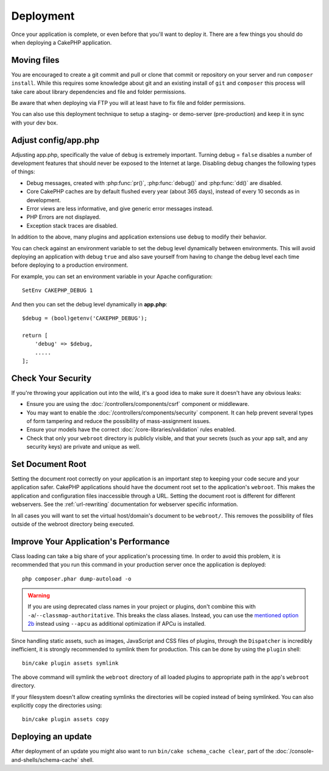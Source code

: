Deployment
##########

Once your application is complete, or even before that you'll want to deploy it.
There are a few things you should do when deploying a CakePHP application.

Moving files
============

You are encouraged to create a git commit and pull or clone that commit or
repository on your server and run ``composer install``.
While this requires some knowledge about git and an existing install of ``git``
and ``composer`` this process will take care about library dependencies and file
and folder permissions.

Be aware that when deploying via FTP you will at least have to fix file and
folder permissions.

You can also use this deployment technique to setup a staging- or demo-server
(pre-production) and keep it in sync with your dev box.

Adjust config/app.php
=====================

Adjusting app.php, specifically the value of ``debug`` is extremely important.
Turning debug = ``false`` disables a number of development features that should
never be exposed to the Internet at large. Disabling debug changes the following
types of things:

* Debug messages, created with :php:func:`pr()`, :php:func:`debug()` and :php:func:`dd()` are
  disabled.
* Core CakePHP caches are by default flushed every year (about 365 days), instead of every
  10 seconds as in development.
* Error views are less informative, and give generic error messages instead.
* PHP Errors are not displayed.
* Exception stack traces are disabled.

In addition to the above, many plugins and application extensions use ``debug``
to modify their behavior.

You can check against an environment variable to set the debug level dynamically
between environments. This will avoid deploying an application with debug
``true`` and also save yourself from having to change the debug level each time
before deploying to a production environment.

For example, you can set an environment variable in your Apache configuration::

    SetEnv CAKEPHP_DEBUG 1

And then you can set the debug level dynamically in **app.php**::

    $debug = (bool)getenv('CAKEPHP_DEBUG');

    return [
        'debug' => $debug,
        .....
    ];

Check Your Security
===================

If you're throwing your application out into the wild, it's a good idea to make
sure it doesn't have any obvious leaks:

* Ensure you are using the :doc:`/controllers/components/csrf` component or middleware.
* You may want to enable the :doc:`/controllers/components/security` component.
  It can help prevent several types of form tampering and reduce the possibility
  of mass-assignment issues.
* Ensure your models have the correct :doc:`/core-libraries/validation` rules
  enabled.
* Check that only your ``webroot`` directory is publicly visible, and that your
  secrets (such as your app salt, and any security keys) are private and unique
  as well.

Set Document Root
=================

Setting the document root correctly on your application is an important step to
keeping your code secure and your application safer. CakePHP applications
should have the document root set to the application's ``webroot``. This
makes the application and configuration files inaccessible through a URL.
Setting the document root is different for different webservers. See the
:ref:`url-rewriting` documentation for webserver specific
information.

In all cases you will want to set the virtual host/domain's document to be
``webroot/``. This removes the possibility of files outside of the webroot
directory being executed.

.. _symlink-assets:

Improve Your Application's Performance
======================================

Class loading can take a big share of your application's processing time.
In order to avoid this problem, it is recommended that you run this command in
your production server once the application is deployed::

    php composer.phar dump-autoload -o

.. warning::

    If you are using deprecated class names in your project or plugins, don't
    combine this with ``-a``/``--classmap-authoritative``. This breaks the class aliases.
    Instead, you can use the `mentioned option 2b <https://getcomposer.org/doc/articles/autoloader-optimization.md#optimization-level-2-b-apcu-cache>`_ instead
    using ``--apcu`` as additional optimization if APCu is installed.

Since handling static assets, such as images, JavaScript and CSS files of
plugins, through the ``Dispatcher`` is incredibly inefficient, it is strongly
recommended to symlink them for production. This can be done by using
the ``plugin`` shell::

    bin/cake plugin assets symlink

The above command will symlink the ``webroot`` directory of all loaded plugins
to appropriate path in the app's ``webroot`` directory.

If your filesystem doesn't allow creating symlinks the directories will be
copied instead of being symlinked. You can also explicitly copy the directories
using::

    bin/cake plugin assets copy

Deploying an update
===================

After deployment of an update you might also want to run ``bin/cake schema_cache
clear``, part of the :doc:`/console-and-shells/schema-cache` shell.

.. meta::
    :title lang=en: Deployment
    :keywords lang=en: stack traces,application extensions,set document,installation documentation,development features,generic error,document root,func,debug,caches,error messages,configuration files,webroot,deployment,cakephp,applications
